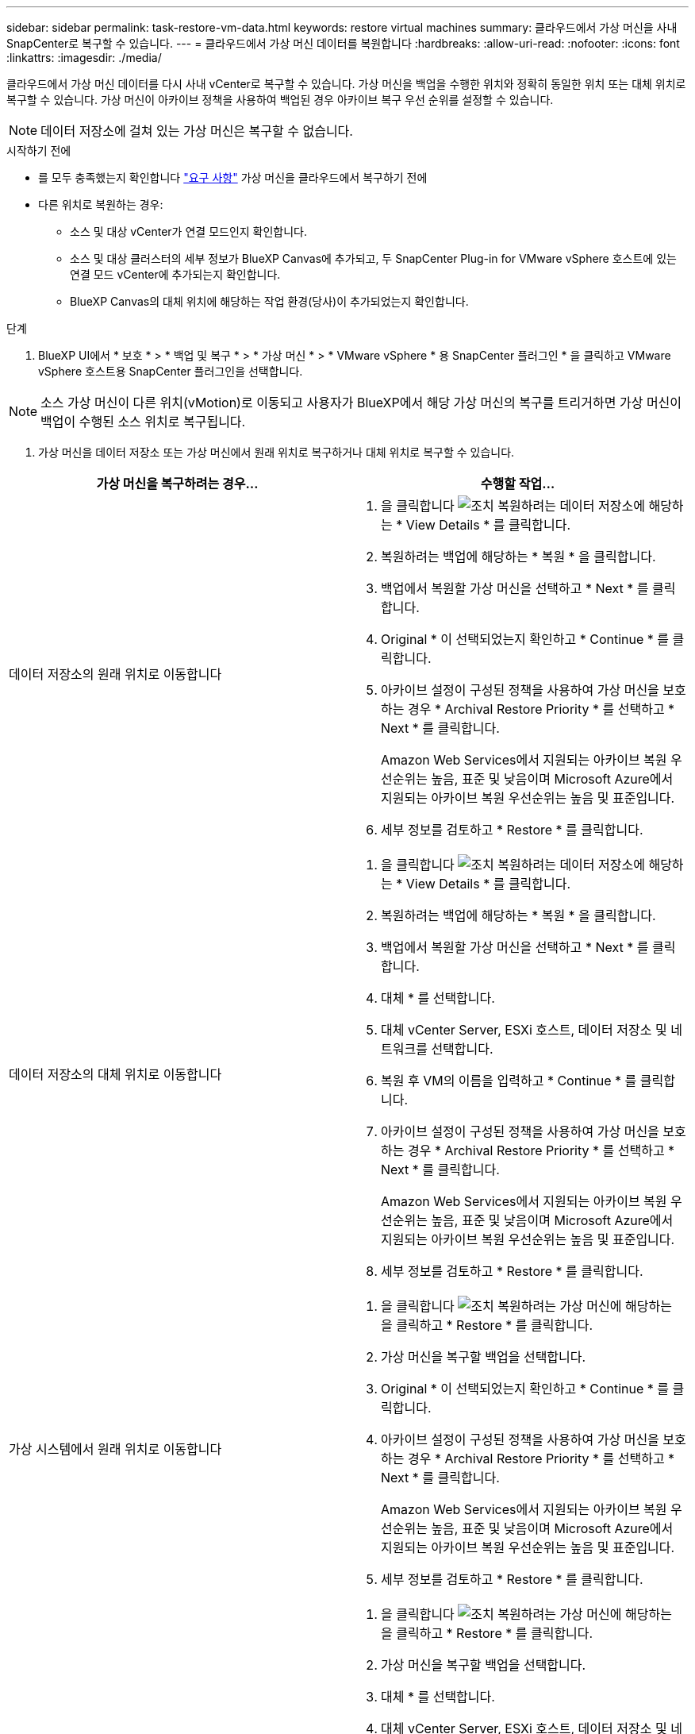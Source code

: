 ---
sidebar: sidebar 
permalink: task-restore-vm-data.html 
keywords: restore virtual machines 
summary: 클라우드에서 가상 머신을 사내 SnapCenter로 복구할 수 있습니다. 
---
= 클라우드에서 가상 머신 데이터를 복원합니다
:hardbreaks:
:allow-uri-read: 
:nofooter: 
:icons: font
:linkattrs: 
:imagesdir: ./media/


[role="lead"]
클라우드에서 가상 머신 데이터를 다시 사내 vCenter로 복구할 수 있습니다. 가상 머신을 백업을 수행한 위치와 정확히 동일한 위치 또는 대체 위치로 복구할 수 있습니다. 가상 머신이 아카이브 정책을 사용하여 백업된 경우 아카이브 복구 우선 순위를 설정할 수 있습니다.


NOTE: 데이터 저장소에 걸쳐 있는 가상 머신은 복구할 수 없습니다.

.시작하기 전에
* 를 모두 충족했는지 확인합니다 link:concept-protect-vm-data.html["요구 사항"] 가상 머신을 클라우드에서 복구하기 전에
* 다른 위치로 복원하는 경우:
+
** 소스 및 대상 vCenter가 연결 모드인지 확인합니다.
** 소스 및 대상 클러스터의 세부 정보가 BlueXP Canvas에 추가되고, 두 SnapCenter Plug-in for VMware vSphere 호스트에 있는 연결 모드 vCenter에 추가되는지 확인합니다.
** BlueXP Canvas의 대체 위치에 해당하는 작업 환경(당사)이 추가되었는지 확인합니다.




.단계
. BlueXP UI에서 * 보호 * > * 백업 및 복구 * > * 가상 머신 * > * VMware vSphere * 용 SnapCenter 플러그인 * 을 클릭하고 VMware vSphere 호스트용 SnapCenter 플러그인을 선택합니다.



NOTE: 소스 가상 머신이 다른 위치(vMotion)로 이동되고 사용자가 BlueXP에서 해당 가상 머신의 복구를 트리거하면 가상 머신이 백업이 수행된 소스 위치로 복구됩니다.

. 가상 머신을 데이터 저장소 또는 가상 머신에서 원래 위치로 복구하거나 대체 위치로 복구할 수 있습니다.


|===
| 가상 머신을 복구하려는 경우... | 수행할 작업... 


 a| 
데이터 저장소의 원래 위치로 이동합니다
 a| 
. 을 클릭합니다 image:icon-action.png["조치"] 복원하려는 데이터 저장소에 해당하는 * View Details * 를 클릭합니다.
. 복원하려는 백업에 해당하는 * 복원 * 을 클릭합니다.
. 백업에서 복원할 가상 머신을 선택하고 * Next * 를 클릭합니다.
. Original * 이 선택되었는지 확인하고 * Continue * 를 클릭합니다.
. 아카이브 설정이 구성된 정책을 사용하여 가상 머신을 보호하는 경우 * Archival Restore Priority * 를 선택하고 * Next * 를 클릭합니다.
+
Amazon Web Services에서 지원되는 아카이브 복원 우선순위는 높음, 표준 및 낮음이며 Microsoft Azure에서 지원되는 아카이브 복원 우선순위는 높음 및 표준입니다.

. 세부 정보를 검토하고 * Restore * 를 클릭합니다.




 a| 
데이터 저장소의 대체 위치로 이동합니다
 a| 
. 을 클릭합니다 image:icon-action.png["조치"] 복원하려는 데이터 저장소에 해당하는 * View Details * 를 클릭합니다.
. 복원하려는 백업에 해당하는 * 복원 * 을 클릭합니다.
. 백업에서 복원할 가상 머신을 선택하고 * Next * 를 클릭합니다.
. 대체 * 를 선택합니다.
. 대체 vCenter Server, ESXi 호스트, 데이터 저장소 및 네트워크를 선택합니다.
. 복원 후 VM의 이름을 입력하고 * Continue * 를 클릭합니다.
. 아카이브 설정이 구성된 정책을 사용하여 가상 머신을 보호하는 경우 * Archival Restore Priority * 를 선택하고 * Next * 를 클릭합니다.
+
Amazon Web Services에서 지원되는 아카이브 복원 우선순위는 높음, 표준 및 낮음이며 Microsoft Azure에서 지원되는 아카이브 복원 우선순위는 높음 및 표준입니다.

. 세부 정보를 검토하고 * Restore * 를 클릭합니다.




 a| 
가상 시스템에서 원래 위치로 이동합니다
 a| 
. 을 클릭합니다 image:icon-action.png["조치"] 복원하려는 가상 머신에 해당하는 을 클릭하고 * Restore * 를 클릭합니다.
. 가상 머신을 복구할 백업을 선택합니다.
. Original * 이 선택되었는지 확인하고 * Continue * 를 클릭합니다.
. 아카이브 설정이 구성된 정책을 사용하여 가상 머신을 보호하는 경우 * Archival Restore Priority * 를 선택하고 * Next * 를 클릭합니다.
+
Amazon Web Services에서 지원되는 아카이브 복원 우선순위는 높음, 표준 및 낮음이며 Microsoft Azure에서 지원되는 아카이브 복원 우선순위는 높음 및 표준입니다.

. 세부 정보를 검토하고 * Restore * 를 클릭합니다.




 a| 
가상 시스템에서 대체 위치로 이동합니다
 a| 
. 을 클릭합니다 image:icon-action.png["조치"] 복원하려는 가상 머신에 해당하는 을 클릭하고 * Restore * 를 클릭합니다.
. 가상 머신을 복구할 백업을 선택합니다.
. 대체 * 를 선택합니다.
. 대체 vCenter Server, ESXi 호스트, 데이터 저장소 및 네트워크를 선택합니다.
. 복원 후 VM의 이름을 입력하고 * Continue * 를 클릭합니다.
. 아카이브 설정이 구성된 정책을 사용하여 가상 머신을 보호하는 경우 * Archival Restore Priority * 를 선택하고 * Next * 를 클릭합니다.
+
Amazon Web Services에서 지원되는 아카이브 복원 우선순위는 높음, 표준 및 낮음이며 Microsoft Azure에서 지원되는 아카이브 복원 우선순위는 높음 및 표준입니다.

. 세부 정보를 검토하고 * Restore * 를 클릭합니다.


|===

NOTE: 복원 작업이 완료되지 않으면 작업 모니터에 복구 작업이 실패했음을 표시할 때까지 복원 프로세스를 다시 시도하지 마십시오. 작업 모니터에 복구 작업이 실패했다고 표시되기 전에 복구 프로세스를 다시 시도하면 복구 작업이 다시 실패합니다. 작업 모니터 상태가 "실패"로 표시되면 복원 프로세스를 다시 시도할 수 있습니다.
